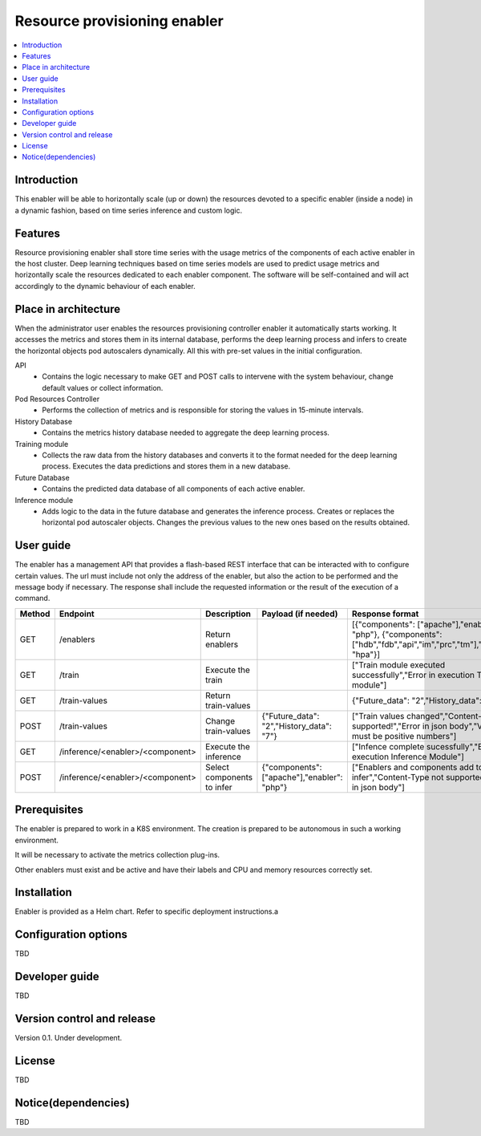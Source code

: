.. _Resource provisioning enabler:

#############################
Resource provisioning enabler
#############################

.. contents::
  :local:
  :depth: 1

***************
Introduction
***************
This enabler will be able to horizontally scale (up or down) the resources devoted to a specific enabler (inside a node) in a dynamic fashion, based on time series inference and custom logic.

***************
Features
***************
Resource provisioning enabler shall store time series with the usage metrics of the components of each active enabler in the host cluster. Deep learning techniques based on time series models are used to predict usage metrics and horizontally scale the resources dedicated to each enabler component. The software will be self-contained and will act accordingly to the dynamic behaviour of each enabler.

*********************
Place in architecture
*********************
When the administrator user enables the resources provisioning controller enabler it automatically starts working. It accesses the metrics and stores them in its internal database, performs the deep learning process and infers to create the horizontal objects pod autoscalers dynamically. All this with pre-set values in the initial configuration.

API 
  - Contains the logic necessary to make GET and POST calls to intervene with the system behaviour, change default values or collect information.
Pod Resources Controller
  - Performs the collection of metrics and is responsible for storing the values in 15-minute intervals.
History Database
  - Contains the metrics history database needed to aggregate the deep learning process.
Training module
  - Collects the raw data from the history databases and converts it to the format needed for the deep learning process. Executes the data predictions and stores them in a new database.
Future Database
  - Contains the predicted data database of all components of each active enabler.
Inference module
  - Adds logic to the data in the future database and generates the inference process. Creates or replaces the horizontal pod autoscaler objects. Changes the previous values to the new ones based on the results obtained.

***************
User guide
***************
The enabler has a management API that provides a flash-based REST interface that can be interacted with to configure certain values. The url must include not only the address of the enabler, but also the action to be performed and the message body if necessary. The response shall include the requested information or the result of the execution of a command.

+--------+------------------------------------------------------------------+----------------------------+---------------------------------------------+----------------------------------------------------------------------------------------------------------------------+
| Method |             Endpoint                                             | Description                | Payload (if needed)                         | Response format                                                                                                      |
+========+==================================================================+============================+=============================================+======================================================================================================================+
|  GET   | /enablers                                                        | Return enablers            |                                             | [{"components": ["apache"],"enabler": "php"}, {"components": ["hdb","fdb","api","im","prc","tm"],"enabler": "hpa"}]  |
+--------+------------------------------------------------------------------+----------------------------+---------------------------------------------+----------------------------------------------------------------------------------------------------------------------+
|  GET   | /train                                                           | Execute the train          |                                             | ["Train module executed successfully","Error in execution Train module"]                                             |
+--------+------------------------------------------------------------------+----------------------------+---------------------------------------------+----------------------------------------------------------------------------------------------------------------------+
|  GET   | /train-values                                                    | Return train-values        |                                             | {"Future_data": "2","History_data": "7"}                                                                             |
+--------+------------------------------------------------------------------+----------------------------+---------------------------------------------+----------------------------------------------------------------------------------------------------------------------+
|  POST  | /train-values                                                    | Change train-values        | {"Future_data": "2","History_data": "7"}    | ["Train values changed","Content-Type not supported!","Error in json body","Values must be positive numbers"]        |
+--------+------------------------------------------------------------------+----------------------------+---------------------------------------------+----------------------------------------------------------------------------------------------------------------------+
|  GET   | /inference/<enabler>/<component>                                 | Execute the inference      |                                             | ["Infence complete sucessfully","Error in execution Inference Module"]                                               |
+--------+------------------------------------------------------------------+----------------------------+---------------------------------------------+----------------------------------------------------------------------------------------------------------------------+
|  POST  | /inference/<enabler>/<component>                                 | Select components to infer | {"components": ["apache"],"enabler": "php"} | ["Enablers and components add to infer","Content-Type not supported!","Error in json body"]                          |
+--------+------------------------------------------------------------------+----------------------------+---------------------------------------------+----------------------------------------------------------------------------------------------------------------------+

***************
Prerequisites
***************
The enabler is prepared to work in a K8S environment. The creation is prepared to be autonomous in such a working environment.

It will be necessary to activate the metrics collection plug-ins.

Other enablers must exist and be active and have their labels and CPU and memory resources correctly set.

***************
Installation
***************
Enabler is provided as a Helm chart. Refer to specific deployment instructions.a

*********************
Configuration options
*********************
TBD

***************
Developer guide
***************
TBD

***************************
Version control and release
***************************
Version 0.1. Under development.

***************
License
***************
TBD

********************
Notice(dependencies)
********************
TBD